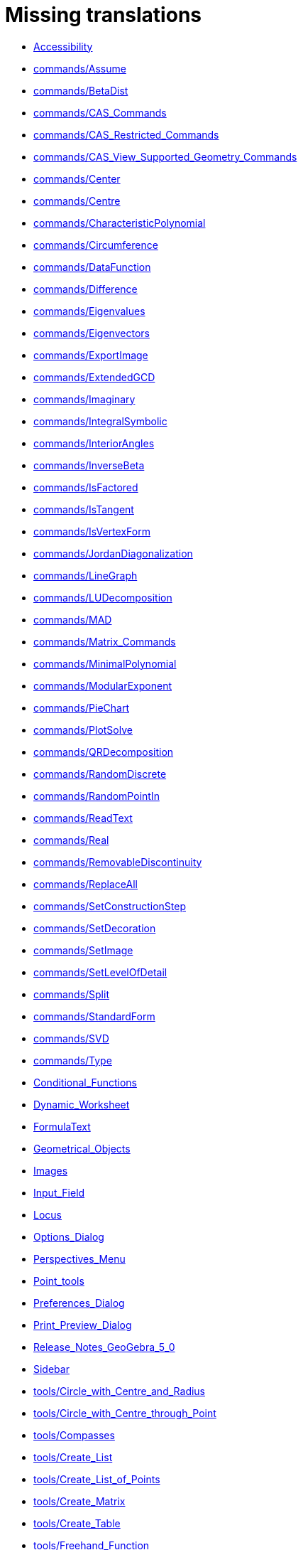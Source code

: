 = Missing translations

 * xref:en@manual::Accessibility.adoc[Accessibility]
 * xref:en@manual::commands/Assume.adoc[commands/Assume]
 * xref:en@manual::commands/BetaDist.adoc[commands/BetaDist]
 * xref:en@manual::commands/CAS_Commands.adoc[commands/CAS_Commands]
 * xref:en@manual::commands/CAS_Restricted_Commands.adoc[commands/CAS_Restricted_Commands]
 * xref:en@manual::commands/CAS_View_Supported_Geometry_Commands.adoc[commands/CAS_View_Supported_Geometry_Commands]
 * xref:en@manual::commands/Center.adoc[commands/Center]
 * xref:en@manual::commands/Centre.adoc[commands/Centre]
 * xref:en@manual::commands/CharacteristicPolynomial.adoc[commands/CharacteristicPolynomial]
 * xref:en@manual::commands/Circumference.adoc[commands/Circumference]
 * xref:en@manual::commands/DataFunction.adoc[commands/DataFunction]
 * xref:en@manual::commands/Difference.adoc[commands/Difference]
 * xref:en@manual::commands/Eigenvalues.adoc[commands/Eigenvalues]
 * xref:en@manual::commands/Eigenvectors.adoc[commands/Eigenvectors]
 * xref:en@manual::commands/ExportImage.adoc[commands/ExportImage]
 * xref:en@manual::commands/ExtendedGCD.adoc[commands/ExtendedGCD]
 * xref:en@manual::commands/Imaginary.adoc[commands/Imaginary]
 * xref:en@manual::commands/IntegralSymbolic.adoc[commands/IntegralSymbolic]
 * xref:en@manual::commands/InteriorAngles.adoc[commands/InteriorAngles]
 * xref:en@manual::commands/InverseBeta.adoc[commands/InverseBeta]
 * xref:en@manual::commands/IsFactored.adoc[commands/IsFactored]
 * xref:en@manual::commands/IsTangent.adoc[commands/IsTangent]
 * xref:en@manual::commands/IsVertexForm.adoc[commands/IsVertexForm]
 * xref:en@manual::commands/JordanDiagonalization.adoc[commands/JordanDiagonalization]
 * xref:en@manual::commands/LineGraph.adoc[commands/LineGraph]
 * xref:en@manual::commands/LUDecomposition.adoc[commands/LUDecomposition]
 * xref:en@manual::commands/MAD.adoc[commands/MAD]
 * xref:en@manual::commands/Matrix_Commands.adoc[commands/Matrix_Commands]
 * xref:en@manual::commands/MinimalPolynomial.adoc[commands/MinimalPolynomial]
 * xref:en@manual::commands/ModularExponent.adoc[commands/ModularExponent]
 * xref:en@manual::commands/PieChart.adoc[commands/PieChart]
 * xref:en@manual::commands/PlotSolve.adoc[commands/PlotSolve]
 * xref:en@manual::commands/QRDecomposition.adoc[commands/QRDecomposition]
 * xref:en@manual::commands/RandomDiscrete.adoc[commands/RandomDiscrete]
 * xref:en@manual::commands/RandomPointIn.adoc[commands/RandomPointIn]
 * xref:en@manual::commands/ReadText.adoc[commands/ReadText]
 * xref:en@manual::commands/Real.adoc[commands/Real]
 * xref:en@manual::commands/RemovableDiscontinuity.adoc[commands/RemovableDiscontinuity]
 * xref:en@manual::commands/ReplaceAll.adoc[commands/ReplaceAll]
 * xref:en@manual::commands/SetConstructionStep.adoc[commands/SetConstructionStep]
 * xref:en@manual::commands/SetDecoration.adoc[commands/SetDecoration]
 * xref:en@manual::commands/SetImage.adoc[commands/SetImage]
 * xref:en@manual::commands/SetLevelOfDetail.adoc[commands/SetLevelOfDetail]
 * xref:en@manual::commands/Split.adoc[commands/Split]
 * xref:en@manual::commands/StandardForm.adoc[commands/StandardForm]
 * xref:en@manual::commands/SVD.adoc[commands/SVD]
 * xref:en@manual::commands/Type.adoc[commands/Type]
 * xref:en@manual::Conditional_Functions.adoc[Conditional_Functions]
 * xref:en@manual::Dynamic_Worksheet.adoc[Dynamic_Worksheet]
 * xref:en@manual::FormulaText.adoc[FormulaText]
 * xref:en@manual::Geometrical_Objects.adoc[Geometrical_Objects]
 * xref:en@manual::Images.adoc[Images]
 * xref:en@manual::Input_Field.adoc[Input_Field]
 * xref:en@manual::Locus.adoc[Locus]
 * xref:en@manual::Options_Dialog.adoc[Options_Dialog]
 * xref:en@manual::Perspectives_Menu.adoc[Perspectives_Menu]
 * xref:en@manual::Point_tools.adoc[Point_tools]
 * xref:en@manual::Preferences_Dialog.adoc[Preferences_Dialog]
 * xref:en@manual::Print_Preview_Dialog.adoc[Print_Preview_Dialog]
 * xref:en@manual::Release_Notes_GeoGebra_5_0.adoc[Release_Notes_GeoGebra_5_0]
 * xref:en@manual::Sidebar.adoc[Sidebar]
 * xref:en@manual::tools/Circle_with_Centre_and_Radius.adoc[tools/Circle_with_Centre_and_Radius]
 * xref:en@manual::tools/Circle_with_Centre_through_Point.adoc[tools/Circle_with_Centre_through_Point]
 * xref:en@manual::tools/Compasses.adoc[tools/Compasses]
 * xref:en@manual::tools/Create_List.adoc[tools/Create_List]
 * xref:en@manual::tools/Create_List_of_Points.adoc[tools/Create_List_of_Points]
 * xref:en@manual::tools/Create_Matrix.adoc[tools/Create_Matrix]
 * xref:en@manual::tools/Create_Table.adoc[tools/Create_Table]
 * xref:en@manual::tools/Freehand_Function.adoc[tools/Freehand_Function]
 * xref:en@manual::tools/Intersect.adoc[tools/Intersect]
 * xref:en@manual::tools/Midpoint_or_Centre.adoc[tools/Midpoint_or_Centre]
 * xref:en@manual::tools/Point_in_Region.adoc[tools/Point_in_Region]
 * xref:en@manual::tools/Reflect_in_Circle.adoc[tools/Reflect_in_Circle]
 * xref:en@manual::tools/Select_Objects.adoc[tools/Select_Objects]
 * xref:en@manual::tools/Surface_Of_Revolution.adoc[tools/Surface_Of_Revolution]
 * xref:en@manual::ToolsEN.adoc[ToolsEN]
 * xref:en@manual::Tool_Manager_Dialog.adoc[Tool_Manager_Dialog]

== Extra translations

 * xref:Bilder.adoc[Bilder]
 * xref:commands/Dezimal.adoc[commands/Dezimal]
 * xref:commands/FormfestesPolygon.adoc[commands/FormfestesPolygon]
 * xref:commands/Hülle.adoc[commands/Hülle]
 * xref:commands/Schnittpunkt.adoc[commands/Schnittpunkt]
 * xref:commands/Streckensymmetrale.adoc[commands/Streckensymmetrale]
 * xref:commands/Streckenzug.adoc[commands/Streckenzug]
 * xref:commands/SWZ.adoc[commands/SWZ]
 * xref:commands/Säulendiagramm.adoc[commands/Säulendiagramm]
 * xref:Dynamisches_Arbeitsblatt.adoc[Dynamisches_Arbeitsblatt]
 * xref:Grafik_Werkzeuge.adoc[Grafik_Werkzeuge]
 * xref:Kurzinfo.adoc[Kurzinfo]
 * xref:Programmieren.adoc[Programmieren]
 * xref:tools/Beziehung_zweier_Objekte.adoc[tools/Beziehung_zweier_Objekte]
 * xref:tools/Bild_einfügen.adoc[tools/Bild_einfügen]
 * xref:tools/Drehe_um_Punkt.adoc[tools/Drehe_um_Punkt]
 * xref:tools/Freihandskizze_erkennen.adoc[tools/Freihandskizze_erkennen]
 * xref:tools/Kegelschnitt_durch_fünf_Punkte.adoc[tools/Kegelschnitt_durch_fünf_Punkte]
 * xref:tools/Kreisbogen_mit_Mittelpunkt_zwischen_zwei_Punkten.adoc[tools/Kreisbogen_mit_Mittelpunkt_zwischen_zwei_Punkten]
 * xref:tools/Kreissektor_mit_Mittelpunkt_zwischen_zwei_Punkten.adoc[tools/Kreissektor_mit_Mittelpunkt_zwischen_zwei_Punkten]
 * xref:tools/Kreis_durch_drei_Punkte.adoc[tools/Kreis_durch_drei_Punkte]
 * xref:tools/Liste_erzeugen.adoc[tools/Liste_erzeugen]
 * xref:tools/Liste_von_Punkten_erzeugen.adoc[tools/Liste_von_Punkten_erzeugen]
 * xref:tools/Lösche_Objekt.adoc[tools/Lösche_Objekt]
 * xref:tools/Matrix_erzeugen.adoc[tools/Matrix_erzeugen]
 * xref:tools/Neuer_Punkt.adoc[tools/Neuer_Punkt]
 * xref:tools/Schnittpunkt.adoc[tools/Schnittpunkt]
 * xref:tools/Strahl_durch_zwei_Punkte.adoc[tools/Strahl_durch_zwei_Punkte]
 * xref:tools/Streckenzug.adoc[tools/Streckenzug]
 * xref:tools/Strecke_mit_fester_Länge_von_Punkt_aus.adoc[tools/Strecke_mit_fester_Länge_von_Punkt_aus]
 * xref:tools/Strecke_Objekt_zentrisch_von_Punkt_aus.adoc[tools/Strecke_Objekt_zentrisch_von_Punkt_aus]
 * xref:tools/Strecke_zwischen_zwei_Punkten.adoc[tools/Strecke_zwischen_zwei_Punkten]
 * xref:tools/Tabelle_erzeugen.adoc[tools/Tabelle_erzeugen]
 * xref:tools/Text_einfügen.adoc[tools/Text_einfügen]
 * xref:tools/Umkreisbogen_durch_drei_Punkte.adoc[tools/Umkreisbogen_durch_drei_Punkte]
 * xref:tools/Umkreissektor_durch_drei_Punkte.adoc[tools/Umkreissektor_durch_drei_Punkte]
 * xref:tools/Verschiebe_Objekt_um_Vektor.adoc[tools/Verschiebe_Objekt_um_Vektor]
 * xref:tools/Verschiebe_Zeichenblatt.adoc[tools/Verschiebe_Zeichenblatt]
 * xref:tools/Wahrscheinlichkeitsrechner.adoc[tools/Wahrscheinlichkeitsrechner]
 * xref:tools/Zähle.adoc[tools/Zähle]